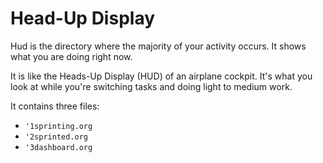 * Head-Up Display

Hud is the directory where the majority of your activity occurs.  It shows what you are doing right now.

It is like the Heads-Up Display (HUD) of an airplane cockpit.  It's what you look at while you're switching tasks and doing light to medium work.

It contains three files:
- ='1sprinting.org=
- ='2sprinted.org=
- ='3dashboard.org=
